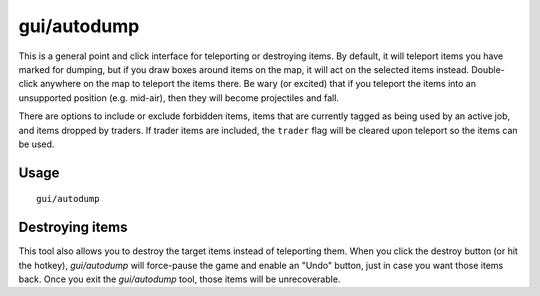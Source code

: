 gui/autodump
============

.. dfhack-tool::
    :summary: Teleport or destroy items.
    :tags: fort armok items

This is a general point and click interface for teleporting or destroying
items. By default, it will teleport items you have marked for dumping, but if
you draw boxes around items on the map, it will act on the selected items
instead. Double-click anywhere on the map to teleport the items there. Be wary
(or excited) that if you teleport the items into an unsupported position (e.g.
mid-air), then they will become projectiles and fall.

There are options to include or exclude forbidden items, items that are
currently tagged as being used by an active job, and items dropped by traders.
If trader items are included, the ``trader`` flag will be cleared upon teleport
so the items can be used.

Usage
-----

::

    gui/autodump

Destroying items
----------------

This tool also allows you to destroy the target items instead of teleporting
them. When you click the destroy button (or hit the hotkey), `gui/autodump`
will force-pause the game and enable an "Undo" button, just in case you want
those items back. Once you exit the `gui/autodump` tool, those items will be
unrecoverable.

